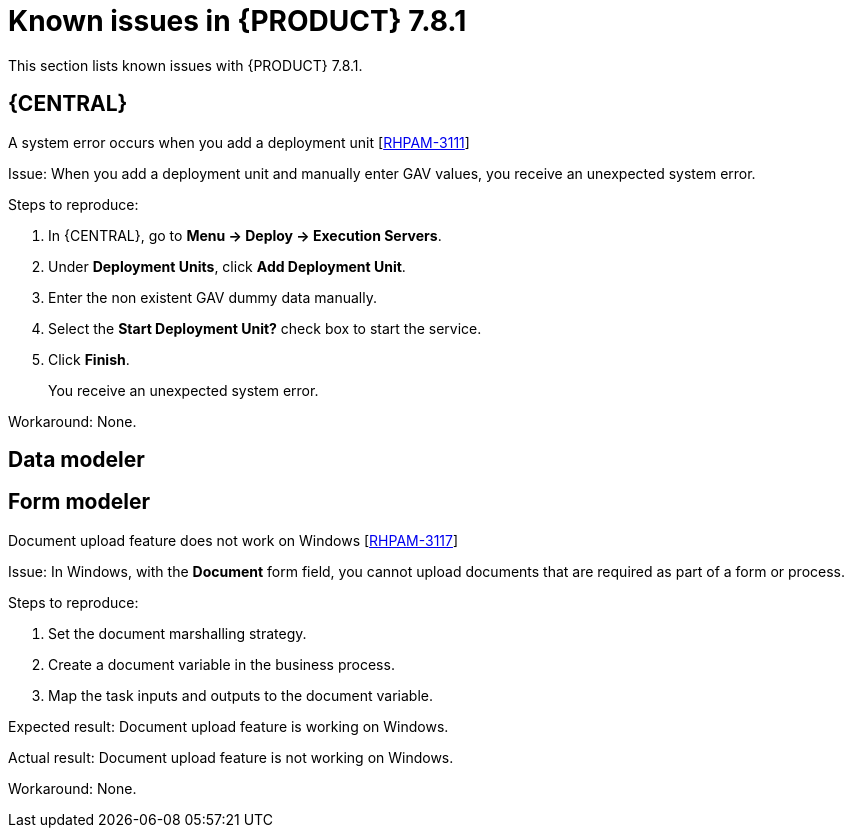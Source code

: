 [id='rn-781-known-issues-ref']
= Known issues in {PRODUCT} 7.8.1

This section lists known issues with {PRODUCT} 7.8.1.

== {CENTRAL}

.A system error occurs when you add a deployment unit [https://issues.redhat.com/browse/RHPAM-3111[RHPAM-3111]]

Issue: When you add a deployment unit and manually enter GAV values, you receive an unexpected system error.

Steps to reproduce:

. In {CENTRAL}, go to *Menu → Deploy → Execution Servers*.
. Under *Deployment Units*, click *Add Deployment Unit*.
. Enter the non existent GAV dummy data manually.
. Select the *Start Deployment Unit?* check box to start the service.
. Click *Finish*.
+
You receive an unexpected system error.

Workaround: None.

ifdef::PAM[]

== Process designer

.Case management properties are missing in case definition [https://issues.redhat.com/browse/RHPAM-3131[RHPAM-3131]]

Issue: In *Properties* panel, case management properties are missing in case definition.

Steps to reproduce:

. Create a case project.
. Create a case definition.
. Open *Properties* panel and add any case management property.

Expected result: Case management section is present in *Properties* panel.

Actual result: Case management section is not present in *Properties* panel.

Workaround: Set the Adhoc property to `true`. To reflect the changes, save the changes, close the case and reopen the *Properties* panel.

endif::[]

== Data modeler

== Form modeler

.Document upload feature does not work on Windows [https://issues.redhat.com/browse/RHPAM-3117[RHPAM-3117]]

Issue: In Windows, with the *Document* form field, you cannot upload documents that are required as part of a form or process.

Steps to reproduce:

. Set the document marshalling strategy.
. Create a document variable in the business process.
. Map the task inputs and outputs to the document variable.

Expected result: Document upload feature is working on Windows.

Actual result: Document upload feature is not working on Windows.

Workaround: None.

